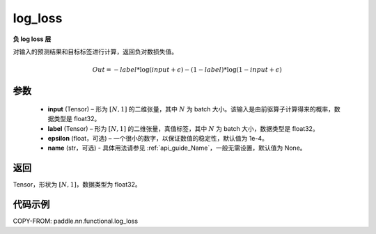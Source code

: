 .. _cn_api_fluid_layers_log_loss:

log_loss
-------------------------------

.. py:function:: paddle.nn.functional.log_loss(input, label, epsilon=0.0001, name=None)




**负 log loss 层**

对输入的预测结果和目标标签进行计算，返回负对数损失值。

.. math::

    Out = -label * \log{(input + \epsilon)} - (1 - label) * \log{(1 - input + \epsilon)}


参数
::::::::::::

  - **input** (Tensor) – 形为 :math:`[N, 1]` 的二维张量，其中 :math:`N` 为 batch 大小。该输入是由前驱算子计算得来的概率，数据类型是 float32。
  - **label** (Tensor) – 形为 :math:`[N, 1]` 的二维张量，真值标签，其中 :math:`N` 为 batch 大小，数据类型是 float32。
  - **epsilon** (float，可选) – 一个很小的数字，以保证数值的稳定性，默认值为 1e-4。
  - **name** (str，可选) - 具体用法请参见 :ref:`api_guide_Name`，一般无需设置，默认值为 None。

返回
::::::::::::

Tensor，形状为 :math:`[N, 1]`，数据类型为 float32。

代码示例
::::::::::::

COPY-FROM: paddle.nn.functional.log_loss
